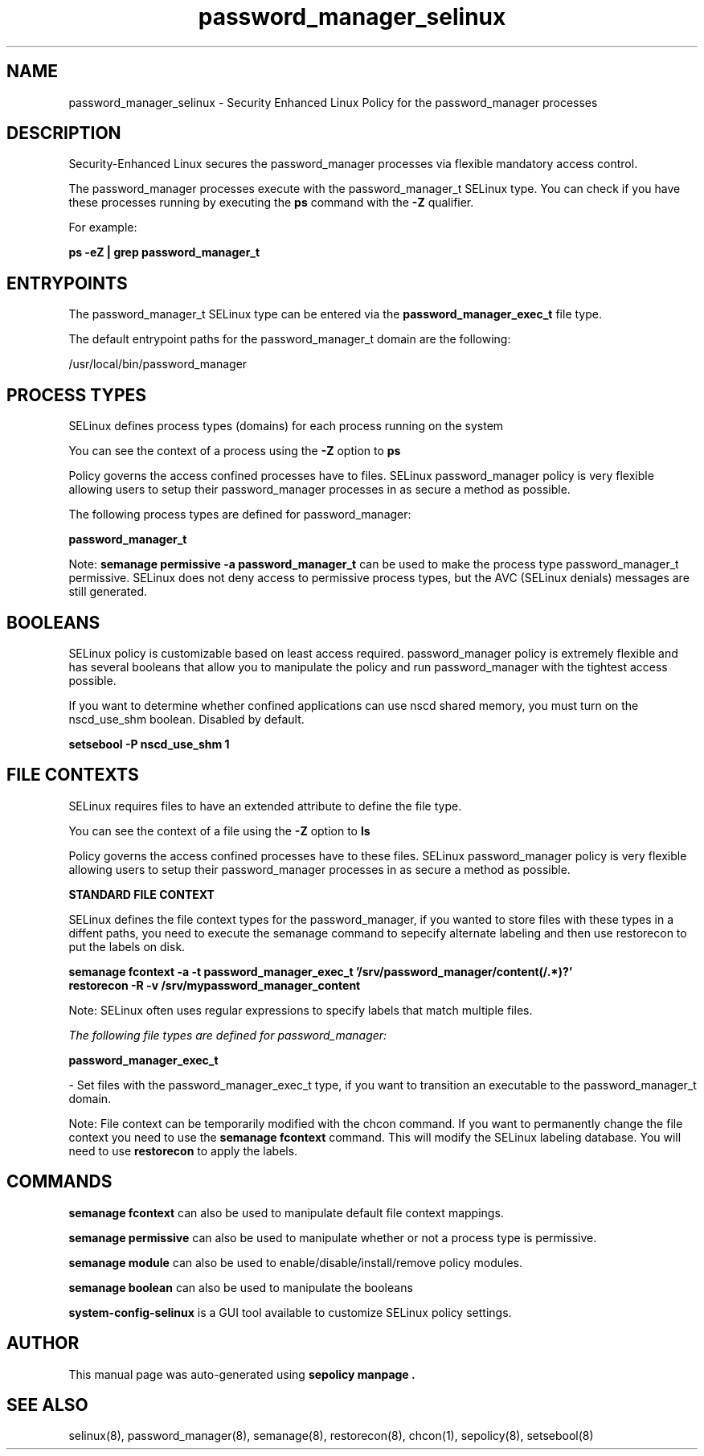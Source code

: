 .TH  "password_manager_selinux"  "8"  "23-01-21" "password_manager" "SELinux Policy password_manager"
.SH "NAME"
password_manager_selinux \- Security Enhanced Linux Policy for the password_manager processes
.SH "DESCRIPTION"

Security-Enhanced Linux secures the password_manager processes via flexible mandatory access control.

The password_manager processes execute with the password_manager_t SELinux type. You can check if you have these processes running by executing the \fBps\fP command with the \fB\-Z\fP qualifier.

For example:

.B ps -eZ | grep password_manager_t


.SH "ENTRYPOINTS"

The password_manager_t SELinux type can be entered via the \fBpassword_manager_exec_t\fP file type.

The default entrypoint paths for the password_manager_t domain are the following:

/usr/local/bin/password_manager
.SH PROCESS TYPES
SELinux defines process types (domains) for each process running on the system
.PP
You can see the context of a process using the \fB\-Z\fP option to \fBps\bP
.PP
Policy governs the access confined processes have to files.
SELinux password_manager policy is very flexible allowing users to setup their password_manager processes in as secure a method as possible.
.PP
The following process types are defined for password_manager:

.EX
.B password_manager_t
.EE
.PP
Note:
.B semanage permissive -a password_manager_t
can be used to make the process type password_manager_t permissive. SELinux does not deny access to permissive process types, but the AVC (SELinux denials) messages are still generated.

.SH BOOLEANS
SELinux policy is customizable based on least access required.  password_manager policy is extremely flexible and has several booleans that allow you to manipulate the policy and run password_manager with the tightest access possible.


.PP
If you want to determine whether confined applications can use nscd shared memory, you must turn on the nscd_use_shm boolean. Disabled by default.

.EX
.B setsebool -P nscd_use_shm 1

.EE

.SH FILE CONTEXTS
SELinux requires files to have an extended attribute to define the file type.
.PP
You can see the context of a file using the \fB\-Z\fP option to \fBls\bP
.PP
Policy governs the access confined processes have to these files.
SELinux password_manager policy is very flexible allowing users to setup their password_manager processes in as secure a method as possible.
.PP

.PP
.B STANDARD FILE CONTEXT

SELinux defines the file context types for the password_manager, if you wanted to
store files with these types in a diffent paths, you need to execute the semanage command to sepecify alternate labeling and then use restorecon to put the labels on disk.

.B semanage fcontext -a -t password_manager_exec_t '/srv/password_manager/content(/.*)?'
.br
.B restorecon -R -v /srv/mypassword_manager_content

Note: SELinux often uses regular expressions to specify labels that match multiple files.

.I The following file types are defined for password_manager:


.EX
.PP
.B password_manager_exec_t
.EE

- Set files with the password_manager_exec_t type, if you want to transition an executable to the password_manager_t domain.


.PP
Note: File context can be temporarily modified with the chcon command.  If you want to permanently change the file context you need to use the
.B semanage fcontext
command.  This will modify the SELinux labeling database.  You will need to use
.B restorecon
to apply the labels.

.SH "COMMANDS"
.B semanage fcontext
can also be used to manipulate default file context mappings.
.PP
.B semanage permissive
can also be used to manipulate whether or not a process type is permissive.
.PP
.B semanage module
can also be used to enable/disable/install/remove policy modules.

.B semanage boolean
can also be used to manipulate the booleans

.PP
.B system-config-selinux
is a GUI tool available to customize SELinux policy settings.

.SH AUTHOR
This manual page was auto-generated using
.B "sepolicy manpage".

.SH "SEE ALSO"
selinux(8), password_manager(8), semanage(8), restorecon(8), chcon(1), sepolicy(8), setsebool(8)